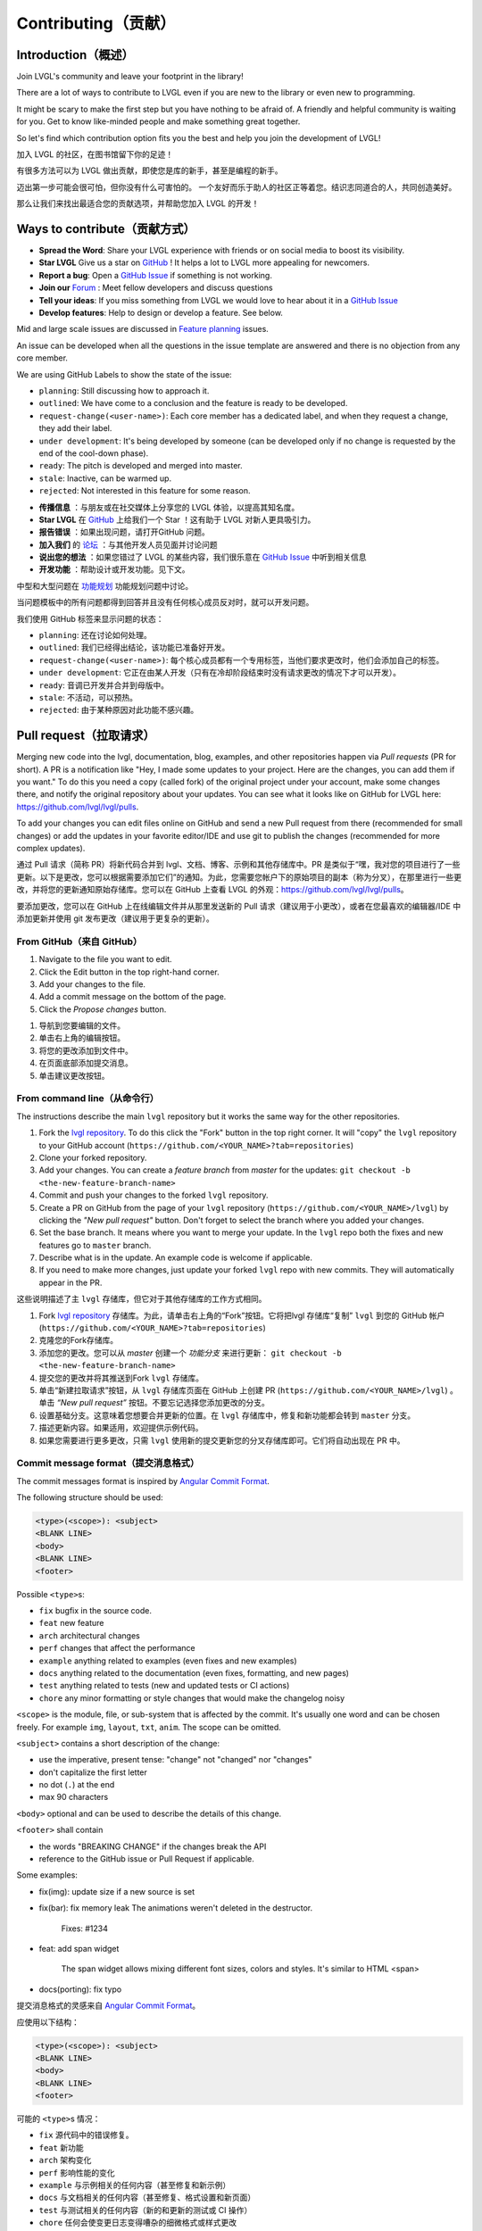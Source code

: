 .. _contributing:

Contributing（贡献）
===================

Introduction（概述）
--------------------

.. raw:: html

   <details>
     <summary>显示原文</summary>

Join LVGL's community and leave your footprint in the library!

There are a lot of ways to contribute to LVGL even if you are new to the
library or even new to programming.

It might be scary to make the first step but you have nothing to be
afraid of. A friendly and helpful community is waiting for you. Get to
know like-minded people and make something great together.

So let's find which contribution option fits you the best and help you
join the development of LVGL!

.. raw:: html

   </details> 
   <br>


加入 LVGL 的社区，在图书馆留下你的足迹！

有很多方法可以为 LVGL 做出贡献，即使您是库的新手，甚至是编程的新手。

迈出第一步可能会很可怕，但你没有什么可害怕的。 一个友好而乐于助人的社区正等着您。结识志同道合的人，共同创造美好。

那么让我们来找出最适合您的贡献选项，并帮助您加入 LVGL 的开发！


Ways to contribute（贡献方式）
-----------------------------

.. raw:: html

   <details>
     <summary>显示原文</summary>

- **Spread the Word**: Share your LVGL experience with friends or on social media to boost its visibility.
- **Star LVGL**   Give us a star on `GitHub <https://github.com/lvgl/lvgl>`__ ! It helps a lot to LVGL more appealing for newcomers.
- **Report a bug**: Open a `GitHub Issue <https://github.com/lvgl/lvgl/issues>`__ if something is not working.
- **Join our** `Forum <https://forum.lvgl.io/>`__ : Meet fellow developers and discuss questions
- **Tell your ideas**: If you miss something from LVGL we would love to hear about it in a `GitHub Issue <https://github.com/lvgl/lvgl/issues>`__
- **Develop features**: Help to design or develop a feature. See below.


Mid and large scale issues are discussed in `Feature planning <https://github.com/lvgl/lvgl/issues/new?assignees=&labels=&projects=&template=feat-planning.yml>`__ issues.

An issue can be developed when all the questions in the issue template are answered and there is no objection from any core member.


We are using GitHub Labels to show the state of the issue:

- ``planning``: Still discussing how to approach it.
- ``outlined``: We have come to a conclusion and the feature is ready to be developed.
- ``request-change(<user-name>)``: Each core member has a dedicated label, and when they request a change, they add their label.
- ``under development``: It's being developed by someone (can be developed only if no change is requested by the end of the cool-down phase).
- ``ready``: The pitch is developed and merged into master.
- ``stale``: Inactive, can be warmed up.
- ``rejected``: Not interested in this feature for some reason.

.. raw:: html

   </details> 
   <br>


- **传播信息** ：与朋友或在社交媒体上分享您的 LVGL 体验，以提高其知名度。

- **Star LVGL** 在 `GitHub <https://github.com/lvgl/lvgl>`__ 上给我们一个 Star ！这有助于 LVGL 对新人更具吸引力。

- **报告错误** ：如果出现问题，请打开GitHub 问题。

- **加入我们** 的 `论坛 <https://forum.lvgl.io/>`__ ：与其他开发人员见面并讨论问题

- **说出您的想法** ：如果您错过了 LVGL 的某些内容，我们很乐意在 `GitHub Issue <https://github.com/lvgl/lvgl/issues>`__ 中听到相关信息

- **开发功能** ：帮助设计或开发功能。见下文。

中型和大型问题在 `功能规划 <https://github.com/lvgl/lvgl/issues/new?assignees=&labels=&projects=&template=feat-planning.yml>`__ 功能规划问题中讨论。

当问题模板中的所有问题都得到回答并且没有任何核心成员反对时，就可以开发问题。

我们使用 GitHub 标签来显示问题的状态：

- ``planning``: 还在讨论如何处理。
- ``outlined``: 我们已经得出结论，该功能已准备好开发。
- ``request-change(<user-name>)``: 每个核心成员都有一个专用标签，当他们要求更改时，他们会添加自己的标签。
- ``under development``: 它正在由某人开发（只有在冷却阶段结束时没有请求更改的情况下才可以开发）。
- ``ready``: 音调已开发并合并到母版中。
- ``stale``: 不活动，可以预热。
- ``rejected``: 由于某种原因对此功能不感兴趣。


.. _contributing_pull_request:

Pull request（拉取请求）
------------

.. raw:: html

   <details>
     <summary>显示原文</summary>

Merging new code into the lvgl, documentation, blog, examples, and other
repositories happen via *Pull requests* (PR for short). A PR is a
notification like "Hey, I made some updates to your project. Here are
the changes, you can add them if you want." To do this you need a copy
(called fork) of the original project under your account, make some
changes there, and notify the original repository about your updates.
You can see what it looks like on GitHub for LVGL here:
https://github.com/lvgl/lvgl/pulls.

To add your changes you can edit files online on GitHub and send a new
Pull request from there (recommended for small changes) or add the
updates in your favorite editor/IDE and use git to publish the changes
(recommended for more complex updates).

.. raw:: html

   </details> 
   <br>


通过 Pull 请求（简称 PR）将新代码合并到 lvgl、文档、博客、示例和其他存储库中。PR 是类似于“嘿，我对您的项目进行了一些更新。以下是更改，您可以根据需要添加它们”的通知。为此，您需要您帐户下的原始项目的副本（称为分叉），在那里进行一些更改，并将您的更新通知原始存储库。您可以在 GitHub 上查看 LVGL 的外观：https://github.com/lvgl/lvgl/pulls。

要添加更改，您可以在 GitHub 上在线编辑文件并从那里发送新的 Pull 请求（建议用于小更改），或者在您最喜欢的编辑器/IDE 中添加更新并使用 git 发布更改（建议用于更复杂的更新）。


From GitHub（来自 GitHub）
~~~~~~~~~~~~~~~~~~~~~~~~~~

.. raw:: html

   <details>
     <summary>显示原文</summary>

1. Navigate to the file you want to edit.
2. Click the Edit button in the top right-hand corner.
3. Add your changes to the file.
4. Add a commit message on the bottom of the page.
5. Click the *Propose changes* button.

.. raw:: html

   </details> 
   <br>


1. 导航到您要编辑的文件。
2. 单击右上角的编辑按钮。
3. 将您的更改添加到文件中。
4. 在页面底部添加提交消息。
5. 单击建议更改按钮。


From command line（从命令行）
~~~~~~~~~~~~~~~~~~~~~~~~~~~~~

.. raw:: html

   <details>
     <summary>显示原文</summary>

The instructions describe the main ``lvgl`` repository but it works the
same way for the other repositories.

1. Fork the `lvgl repository <https://github.com/lvgl/lvgl>`__. To do this click the
   "Fork" button in the top right corner. It will "copy" the ``lvgl``
   repository to your GitHub account (``https://github.com/<YOUR_NAME>?tab=repositories``)
2. Clone your forked repository.
3. Add your changes. You can create a *feature branch* from *master* for the updates: ``git checkout -b <the-new-feature-branch-name>``
4. Commit and push your changes to the forked ``lvgl`` repository.
5. Create a PR on GitHub from the page of your ``lvgl`` repository (``https://github.com/<YOUR_NAME>/lvgl``) by
   clicking the *"New pull request"* button. Don't forget to select the branch where you added your changes.
6. Set the base branch. It means where you want to merge your update. In the ``lvgl`` repo both the fixes
   and new features go to ``master`` branch.
7. Describe what is in the update. An example code is welcome if applicable.
8. If you need to make more changes, just update your forked ``lvgl`` repo with new commits.
   They will automatically appear in the PR.

.. raw:: html

   </details> 
   <br>


这些说明描述了主 ``lvgl`` 存储库，但它对于其他存储库的工作方式相同。

1. Fork `lvgl repository <https://github.com/lvgl/lvgl>`__ 存储库。为此，请单击右上角的“Fork”按钮。它将把lvgl 存储库“复制” ``lvgl`` 到您的 GitHub 帐户  (``https://github.com/<YOUR_NAME>?tab=repositories``)

2. 克隆您的Fork存储库。

3. 添加您的更改。您可以从 *master* 创建一个 *功能分支* 来进行更新： ``git checkout -b <the-new-feature-branch-name>``

4. 提交您的更改并将其推送到Fork ``lvgl`` 存储库。

5. 单击“新建拉取请求”按钮，从 ``lvgl`` 存储库页面在 GitHub 上创建 PR (``https://github.com/<YOUR_NAME>/lvgl``) 。单击 *“New pull request”* 按钮。不要忘记选择您添加更改的分支。

6. 设置基础分支。这意味着您想要合并更新的位置。在 ``lvgl`` 存储库中，修复和新功能都会转到 ``master`` 分支。

7. 描述更新内容。如果适用，欢迎提供示例代码。

8. 如果您需要进行更多更改，只需 ``lvgl`` 使用新的提交更新您的分叉存储库即可。它们将自动出现在 PR 中。


.. _contributing_commit_message_format:

Commit message format（提交消息格式）
~~~~~~~~~~~~~~~~~~~~~~~~~~~~~~~~~~~~

.. raw:: html

   <details>
     <summary>显示原文</summary>

The commit messages format is inspired by `Angular Commit
Format <https://gist.github.com/brianclements/841ea7bffdb01346392c>`__.

The following structure should be used:

.. code-block::

   <type>(<scope>): <subject>
   <BLANK LINE>
   <body>
   <BLANK LINE>
   <footer>

Possible ``<type>``\ s:

- ``fix`` bugfix in the source code.
- ``feat`` new feature
- ``arch`` architectural changes
- ``perf`` changes that affect the performance
- ``example`` anything related to examples (even fixes and new examples)
- ``docs`` anything related to the documentation (even fixes, formatting, and new pages)
- ``test`` anything related to tests (new and updated tests or CI actions)
- ``chore`` any minor formatting or style changes that would make the changelog noisy

``<scope>`` is the module, file, or sub-system that is affected by the
commit. It's usually one word and can be chosen freely. For example
``img``, ``layout``, ``txt``, ``anim``. The scope can be omitted.

``<subject>`` contains a short description of the change:

- use the imperative, present tense: "change" not "changed" nor "changes"
- don't capitalize the first letter
- no dot (``.``) at the end
- max 90 characters

``<body>`` optional and can be used to describe the details of this
change.

``<footer>`` shall contain

- the words "BREAKING CHANGE" if the changes break the API
- reference to the GitHub issue or Pull Request if applicable.

Some examples:

- fix(img): update size if a new source is set
- fix(bar): fix memory leak
  The animations weren't deleted in the destructor.

   Fixes: #1234
- feat: add span widget

   The span widget allows mixing different font sizes, colors and styles.
   It's similar to HTML <span>
- docs(porting): fix typo

.. raw:: html

   </details> 
   <br>


提交消息格式的灵感来自 `Angular Commit Format <https://gist.github.com/brianclements/841ea7bffdb01346392c>`__。

应使用以下结构：

.. code-block::

   <type>(<scope>): <subject>
   <BLANK LINE>
   <body>
   <BLANK LINE>
   <footer>

可能的 ``<type>``\ s 情况：

- ``fix`` 源代码中的错误修复。
- ``feat`` 新功能
- ``arch`` 架构变化
- ``perf`` 影响性能的变化
- ``example`` 与示例相关的任何内容（甚至修复和新示例）
- ``docs`` 与文档相关的任何内容（甚至修复、格式设置和新页面）
- ``test`` 与测试相关的任何内容（新的和更新的测试或 CI 操作）
- ``chore`` 任何会使变更日志变得嘈杂的细微格式或样式更改

``<scope>`` 是受提交影响的模块、文件或子系统。通常是一个词，可以自由选择。例如 ``img``, ``layout``, ``txt``, ``anim``。范围可以省略。

``<subject>`` 包含更改的简短描述：

- 使用祈使句、现在时：“change”而不是“changed”或“changes”
- 不要将第一个字母大写
- 末尾没有点 (``.``) 
- 最多 90 个字符

``<body>`` 可选，可用于描述此更改的详细信息。

``<footer>`` 应包含

- 如果更改破坏了 API，则显示“BREAKING CHANGE”字样

- 参考 GitHub 问题或 Pull 请求（如果适用）。

一些例子：

- 修复（img）：如果设置了新源则更新大小
- fix(bar)：修复内存泄漏动画未在析构函数中删除。

   修复：#1234
- 技术：添加跨度小部件

   Span 小部件允许混合不同的字体大小、颜色和样式。它类似于 HTML <span>
- 文档（移植）：修复拼写错误


.. _contributing_dco:

Developer Certification of Origin (DCO)（开发者原产地认证 (DCO)）
----------------------------------------------------------------

Overview（概述）
~~~~~~~~~~~~~~~~

.. raw:: html

   <details>
     <summary>显示原文</summary>

To ensure all licensing criteria are met for every repository of the
LVGL project, we apply a process called DCO (Developer's Certificate of
Origin).

The text of DCO can be read here: https://developercertificate.org/.

By contributing to any repositories of the LVGL project you agree that
your contribution complies with the DCO.

If your contribution fulfills the requirements of the DCO no further
action is needed. If you are unsure feel free to ask us in a comment.

.. raw:: html

   </details> 
   <br>


为确保 LVGL 项目的每个存储库都满足所有许可标准，我们应用了一个称为 DCO（开发者原产地证书）的流程。

DCO 的文本可以在这里阅读：https://developercertificate.org/。

通过为 LVGL 项目的任何存储库做出贡献，您同意您的贡献符合 DCO。

如果您的捐款符合 DCO 的要求，则无需采取进一步行动。 如果您不确定，请随时在评论中询问我们。


Accepted licenses and copyright notices（接受的许可和版权声明）
~~~~~~~~~~~~~~~~~~~~~~~~~~~~~~~~~~~~~~~~~~~~~~~~~~~~~~~~~~~~~~

.. raw:: html

   <details>
     <summary>显示原文</summary>

To make the DCO easier to digest, here are some practical guides about
specific cases:

.. raw:: html

   </details> 
   <br>


为了让 DCO 更容易消化，这里有一些关于特定案例的实用指南：


Your own work（你自己的作品）
^^^^^^^^^^^^^^^^^^^^^^^^^^^^

.. raw:: html

   <details>
     <summary>显示原文</summary>

The simplest case is when the contribution is solely your own work. In
this case you can just send a Pull Request without worrying about any
licensing issues.

.. raw:: html

   </details> 
   <br>


最简单的情况是贡献完全是您自己的工作。 在这种情况下，您可以只发送拉取请求而不必担心任何许可问题。


Use code from online source（使用来自网上的代码）
^^^^^^^^^^^^^^^^^^^^^^^^^^^^^^^^^^^^^^^^^^^^^^^

.. raw:: html

   <details>
     <summary>显示原文</summary>

If the code you would like to add is based on an article, post or
comment on a website (e.g. StackOverflow) the license and/or rules of
that site should be followed.

For example in case of StackOverflow a notice like this can be used:

.. raw:: html

   </details> 
   <br>


如果您要添加的代码基于网站（例如 StackOverflow）上的文章、帖子或评论，则应遵循该网站的许可和/或规则。

例如，在 StackOwerflow 的情况下，可以使用这样的通知：


.. code-block::

   /* The original version of this code-snippet was published on StackOverflow.
    * Post: http://stackoverflow.com/questions/12345
    * Author: http://stackoverflow.com/users/12345/username
    * The following parts of the snippet were changed:
    * - Check this or that
    * - Optimize performance here and there
    */
    ... code snippet here ...

Use MIT licensed code（使用 MIT 许可代码）
^^^^^^^^^^^^^^^^^^^^^^^^^^^^^^^^^^^^^^^^^

.. raw:: html

   <details>
     <summary>显示原文</summary>

As LVGL is MIT licensed, other MIT licensed code can be integrated
without issues. The MIT license requires a copyright notice be added to
the derived work. Any derivative work based on MIT licensed code must
copy the original work's license file or text.

.. raw:: html

   </details> 
   <br>


由于 LVGL 是 MIT 许可的，因此可以毫无问题地集成其他 MIT 许可代码。 MIT 许可证要求在衍生作品中添加版权声明。 任何基于 MIT 许可代码的衍生作品必须复制原始作品的许可文件或文本。


Use GPL licensed code（使用 GPL 许可代码）
^^^^^^^^^^^^^^^^^^^^^^^^^^^^^^^^^^^^^^^^

.. raw:: html

   <details>
     <summary>显示原文</summary>

The GPL license is not compatible with the MIT license. Therefore, LVGL
can not accept GPL licensed code.

.. raw:: html

   </details> 
   <br>


GPL 许可证与 MIT 许可证不兼容。因此，LVGL 不能接受 GPL 许可代码。

